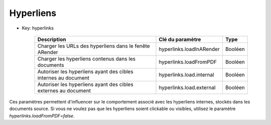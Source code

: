----------
Hyperliens
----------

* Key: hyperlinks  

    ==============================================================   ========================  ========
    Description                                                      Clé du paramètre          Type    
    ==============================================================   ========================  ========
    Charger les URLs des hyperliens dans le fenête ARender           hyperlinks.loadInARender  Booléen
    Charger les hyperliens contenus dans les documents               hyperlinks.loadFromPDF    Booléen
    Autoriser les hyperliens ayant des cibles internes au document   hyperlinks.load.internal  Booléen
    Autoriser les hyperliens ayant des cibles externes au document   hyperlinks.load.external  Booléen
    ==============================================================   ========================  ========

Ces paramètres permettent d'influencer sur le comportement associé avec les hyperliens internes, stockés dans les documents source.
Si vous ne voulez pas que les hyperliens soient clickable ou visibles, utilisez le paramètre *hyperlinks.loadFromPDF=false*.
  
